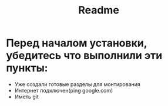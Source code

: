 #+title: Readme

* Перед началом установки, убедитесь что выполнили эти пункты:
- Уже создали готовые разделы для монтирования
- Интернет подключен(ping google.com)
- Иметь git
